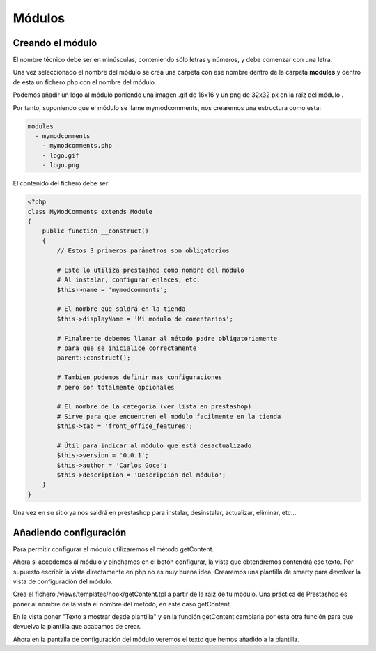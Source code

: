 Módulos
=======

Creando el módulo
#################

El nombre técnico debe ser en minúsculas, conteniendo sólo letras y números,
y debe comenzar con una letra.

Una vez seleccionado el nombre del módulo se crea una carpeta con ese nombre
dentro de la carpeta **modules** y dentro de esta un fichero php
con el nombre del módulo.

Podemos añadir un logo al módulo
poniendo una imagen .gif de 16x16 y un png de 32x32 px
en la raíz del módulo .

Por tanto, suponiendo que el módulo se llame
mymodcomments, nos crearemos una estructura como esta:


.. code-block:: shell

   modules
     - mymodcomments
       - mymodcomments.php
       - logo.gif
       - logo.png


El contenido del fichero debe ser:


.. code-block:: php

    <?php
    class MyModComments extends Module
    {
        public function __construct()
        {
            // Estos 3 primeros parámetros son obligatorios

            # Este lo utiliza prestashop como nombre del módulo
            # Al instalar, configurar enlaces, etc.
            $this->name = 'mymodcomments';

            # El nombre que saldrá en la tienda
            $this->displayName = 'Mi modulo de comentarios';

            # Finalmente debemos llamar al método padre obligatoriamente
            # para que se inicialice correctamente
            parent::construct();

            # Tambien podemos definir mas configuraciones
            # pero son totalmente opcionales

            # El nombre de la categoria (ver lista en prestashop)
            # Sirve para que encuentren el modulo facilmente en la tienda
            $this->tab = 'front_office_features';

            # Útil para indicar al módulo que está desactualizado
            $this->version = '0.0.1';
            $this->author = 'Carlos Goce';
            $this->description = 'Descripción del módulo';
        }
    }


Una vez en su sitio ya nos saldrá en prestashop para instalar, desinstalar,
actualizar, eliminar, etc...


Añadiendo configuración
#######################

Para permitir configurar el módulo utilizaremos el método getContent.


.. code-block:: php
    <?php

    public function getContent()
    {
        return 'Texto a mostrar';
    }


Ahora si accedemos al módulo y pinchamos en el botón configurar,
la vista que obtendremos contendrá ese texto. Por supuesto
escribir la vista directamente en php no es muy buena idea.
Crearemos una plantilla de smarty para devolver la vista de configuración
del módulo.

Crea el fichero /views/templates/hook/getContent.tpl
a partir de la raíz de tu módulo. Una práctica de Prestashop es poner
al nombre de la vista el nombre del método, en este caso getContent.

En la vista poner "Texto a mostrar desde plantilla" y en la función getContent cambiarla
por esta otra función para que devuelva la plantilla que acabamos de crear.


.. code-block:: php
    <?php

    public function getContent()
    {
                                                                                                            return $this->display(__FILE__, 'getContent.tpl');
    }

Ahora en la pantalla de configuración del módulo veremos el texto que hemos
añadido a la plantilla.
